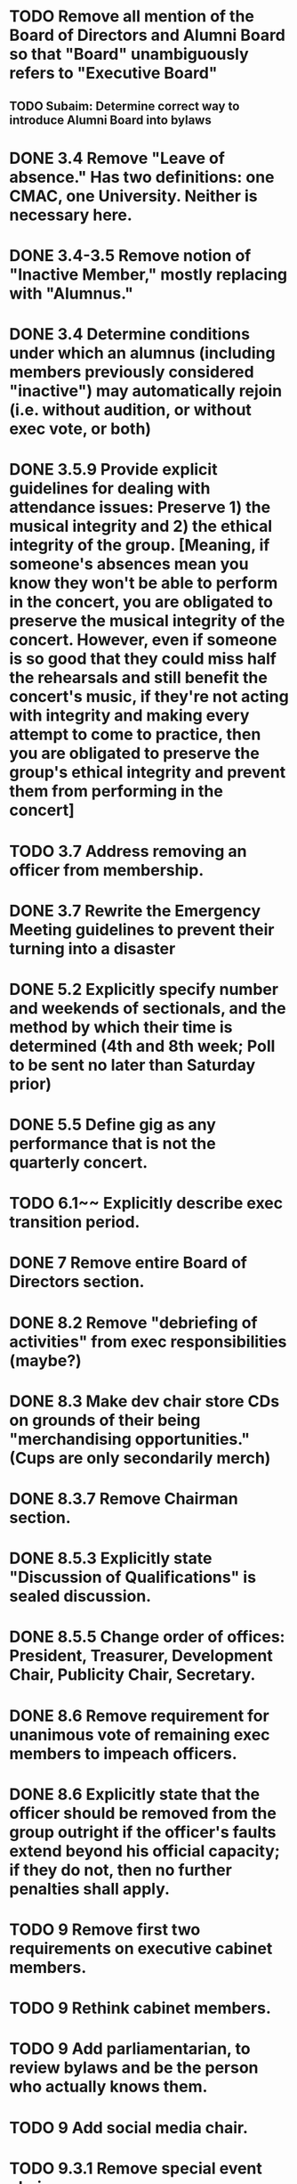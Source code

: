 * TODO Remove all mention of the Board of Directors and Alumni Board so that "Board" unambiguously refers to "Executive Board"
** TODO Subaim: Determine correct way to introduce Alumni Board into bylaws
* DONE 3.4 Remove "Leave of absence." Has two definitions: one CMAC, one University. Neither is necessary here.
  CLOSED: [2018-04-11 Wed 12:42]
* DONE 3.4-3.5 Remove notion of "Inactive Member," mostly replacing with "Alumnus."
  CLOSED: [2018-04-11 Wed 12:42]
* DONE 3.4 Determine conditions under which an alumnus (including members previously considered "inactive") may automatically rejoin (i.e. without audition, or without exec vote, or both)
  CLOSED: [2018-04-11 Wed 12:42]
* DONE 3.5.9 Provide explicit guidelines for dealing with attendance issues: Preserve 1) the musical integrity and 2) the ethical integrity of the group. [Meaning, if someone's absences mean you know they won't be able to perform in the concert, you are obligated to preserve the musical integrity of the concert. However, even if someone is so good that they could miss half the rehearsals and still benefit the concert's music, if they're not acting with integrity and making every attempt to come to practice, then you are obligated to preserve the group's ethical integrity and prevent them from performing in the concert]
  CLOSED: [2018-04-11 Wed 12:50]
* TODO 3.7 Address removing an officer from membership.
* DONE 3.7 Rewrite the Emergency Meeting guidelines to prevent their turning into a disaster
  CLOSED: [2018-04-11 Wed 13:07]
* DONE 5.2 Explicitly specify number and weekends of sectionals, and the method by which their time is determined (4th and 8th week; Poll to be sent no later than Saturday prior)
  CLOSED: [2018-04-11 Wed 13:07]
* DONE 5.5 Define gig as any performance that is not the quarterly concert.
  CLOSED: [2018-04-11 Wed 13:02]
* TODO 6.1~~ Explicitly describe exec transition period.
* DONE 7 Remove entire Board of Directors section.
  CLOSED: [2018-04-11 Wed 13:17]
* DONE 8.2 Remove "debriefing of activities" from exec responsibilities (maybe?)
  CLOSED: [2018-04-11 Wed 13:29]
* DONE 8.3 Make dev chair store CDs on grounds of their being "merchandising opportunities." (Cups are only secondarily merch)
  CLOSED: [2018-04-11 Wed 13:32]
* DONE 8.3.7 Remove Chairman section.
  CLOSED: [2018-04-11 Wed 13:32]
* DONE 8.5.3 Explicitly state "Discussion of Qualifications" is sealed discussion.
  CLOSED: [2018-04-11 Wed 13:33]
* DONE 8.5.5 Change order of offices: President, Treasurer, Development Chair, Publicity Chair, Secretary.
  CLOSED: [2018-04-11 Wed 13:33]
* DONE 8.6 Remove requirement for unanimous vote of remaining exec members to impeach officers.
  CLOSED: [2018-04-11 Wed 13:44]
* DONE 8.6 Explicitly state that the officer should be removed from the group outright if the officer's faults extend beyond his official capacity; if they do not, then no further penalties shall apply.
  CLOSED: [2018-04-11 Wed 13:45]
* TODO 9 Remove first two requirements on executive cabinet members.
* TODO 9 Rethink cabinet members.
* TODO 9 Add parliamentarian, to review bylaws and be the person who actually knows them.
* TODO 9 Add social media chair.
* TODO 9.3.1 Remove special event chair.
* TODO 9.3 Remove announcement of cabinet members.
* TODO 10.3 Move certain duties of section leaders to duties of music chair.
* TODO 11 State explicitly that the conductor shall not be a student.
* TODO 12 Use Blueprint rather than various accounts.
* TODO 12 Explicitly state dues?
* TODO 12.5 Aha, 12.5 is where I get the rationale for giving dev chair the CDs.
* TODO 12.6 Fundraising needs to be entirely revamped in light of University guidelines.
* TODO 12.7 Rewrite alumni accounts in light of alumni board and possible pending endowment.
14 Ratification is in terms of quorum.* TODO
